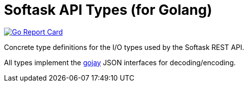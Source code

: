 = Softask API Types (for Golang)

image:https://goreportcard.com/badge/github.com/softask-app/lib-go-api-types["Go Report Card", link=https://goreportcard.com/report/github.com/softask-app/lib-go-api-types]

Concrete type definitions for the I/O types used by the Softask REST API.

All types implement the https://github.com/francoispqt/gojay[gojay] JSON
interfaces for decoding/encoding.